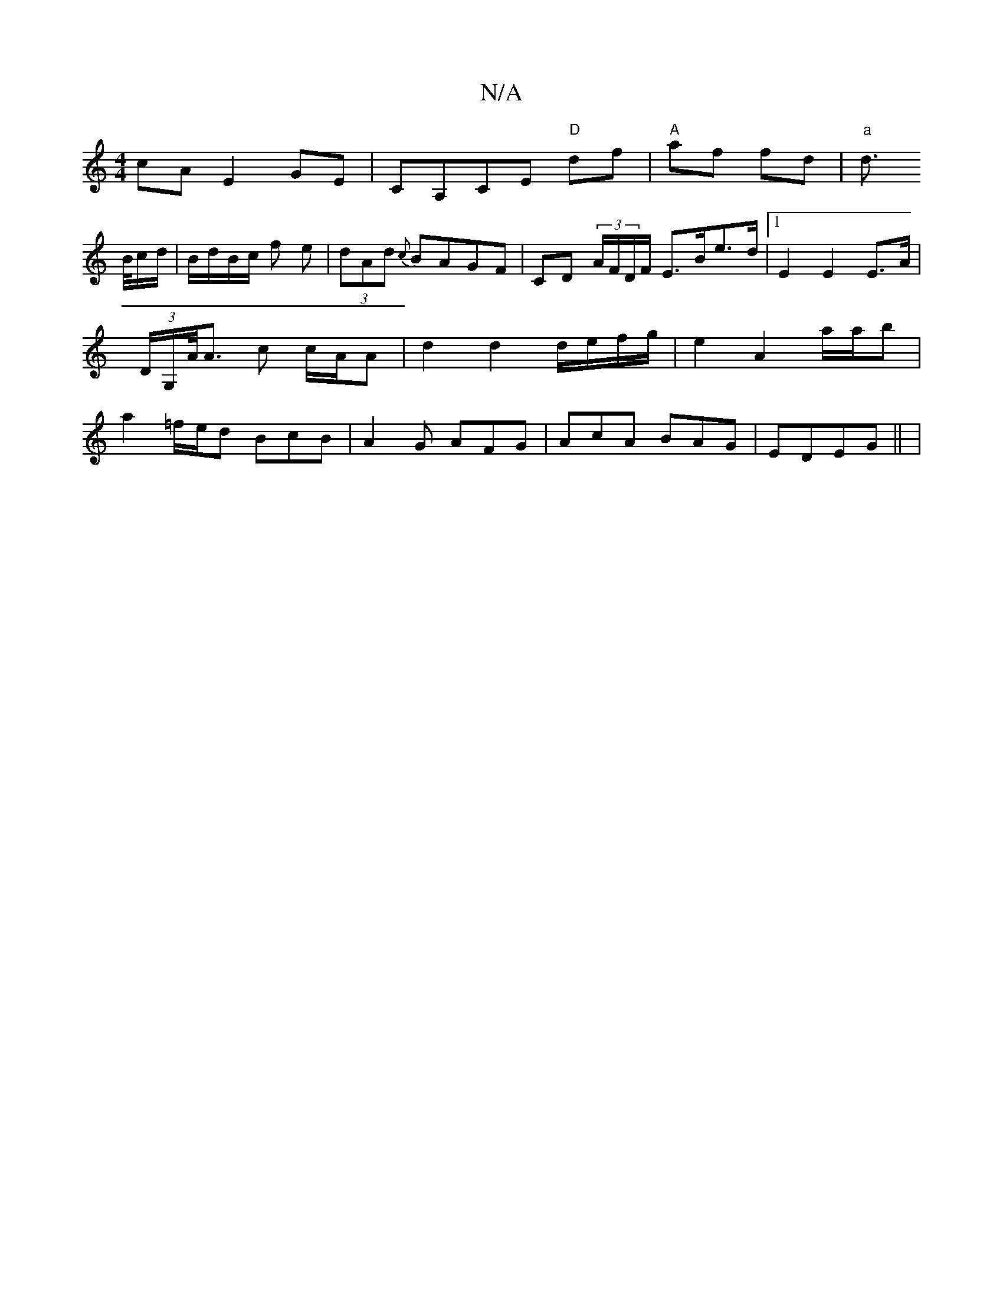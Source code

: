 X:1
T:N/A
M:4/4
R:N/A
K:Cmajor
cA E2GE|CA,CE "D"df|"A"af fd|"a"d>!t B/c/d/|B/d/B/c/ f e|(3dAd {c}BAGF | CD (3A/F/D/F/ E>Be>d|1 E2 E2 E>A | (3D/G,/A/<A c c/A/A | d2 d2 d/e/f/g/ | e2 A2 a/a/b |a2 =f/e/d BcB|A2 G AFG|AcA BAG|EDEG ||
|